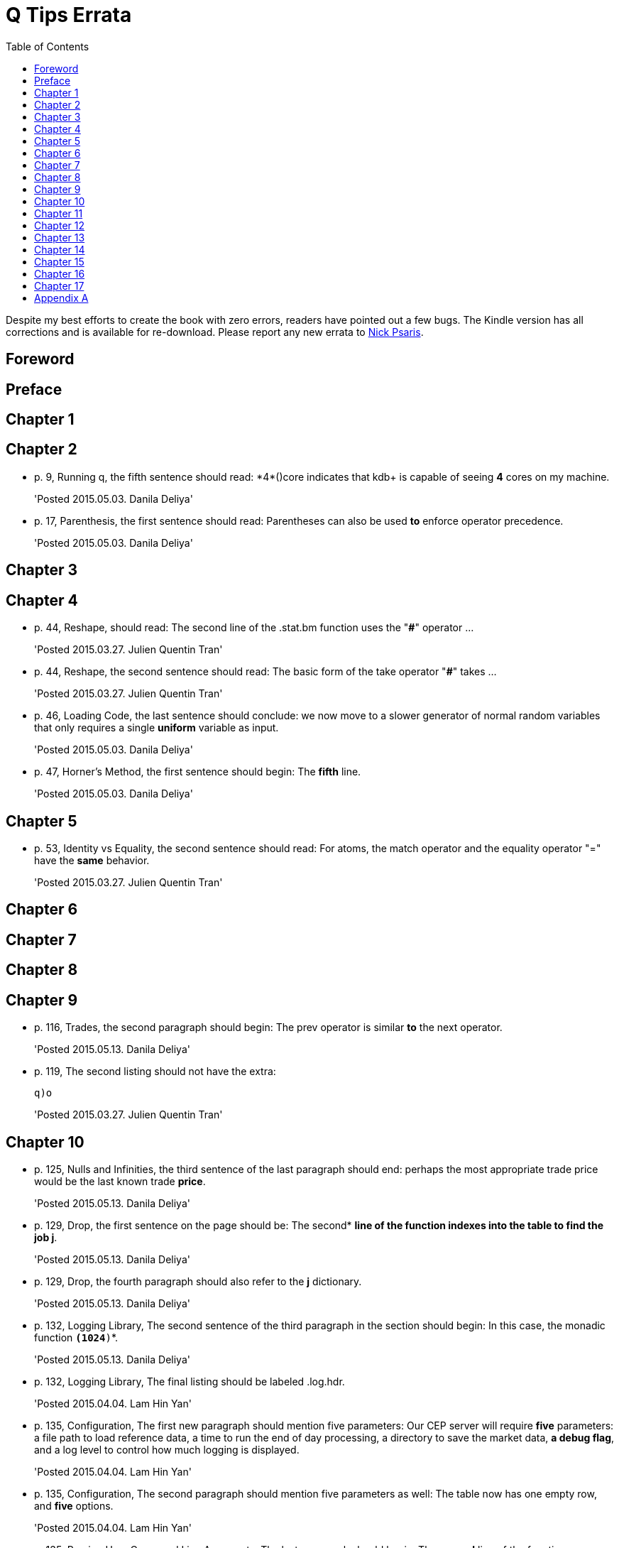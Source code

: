 = Q Tips Errata
:toc:

Despite my best efforts to create the book with zero errors, readers
have pointed out a few bugs. The Kindle version has all corrections
and is available for re-download. Please report any new errata to
mailto:nick.psaris@gmail.com[Nick Psaris].

toc::[]

== Foreword

== Preface

== Chapter 1

== Chapter 2

* p. 9, Running q, the fifth sentence should read: +*4*()core+
indicates that kdb+ is capable of seeing *4* cores on my machine.
+
'Posted 2015.05.03. Danila Deliya'
* p. 17, Parenthesis, the first sentence should read: Parentheses can
also be used *to* enforce operator precedence.
+
'Posted 2015.05.03. Danila Deliya'

== Chapter 3

== Chapter 4

* p. 44, Reshape, should read: The second line of the +.stat.bm+
  function uses the "*#*" operator ...
+
'Posted 2015.03.27. Julien Quentin Tran'
* p. 44, Reshape, the second sentence should read: The basic form of
   the take operator "*#*" takes ...
+
'Posted 2015.03.27. Julien Quentin Tran'
* p. 46, Loading Code, the last sentence should conclude: we now move
to a slower generator of normal random variables that only requires a
single *uniform* variable as input.
+
'Posted 2015.05.03. Danila Deliya'
* p. 47, Horner's Method, the first sentence should begin: The
*fifth* line.
+
'Posted 2015.05.03. Danila Deliya'

== Chapter 5

* p. 53, Identity vs Equality, the second sentence should read: For
   atoms, the match operator and the equality operator "=" have the
   *same* behavior.
+
'Posted 2015.03.27. Julien Quentin Tran'

== Chapter 6

== Chapter 7

== Chapter 8

== Chapter 9

* p. 116, Trades, the second paragraph should begin: The +prev+
   operator is similar *to* the +next+ operator.
+
'Posted 2015.05.13. Danila Deliya'
* p. 119, The second listing should not have the extra:
+
----
q)o
----
+
'Posted 2015.03.27. Julien Quentin Tran'

== Chapter 10
* p. 125, Nulls and Infinities, the third sentence of the last
  paragraph should end: perhaps the most appropriate trade price would
  be the last known trade *price*.
+
'Posted 2015.05.13. Danila Deliya'
* p. 129, Drop, the first sentence on the page should be: The second*
   *line of the function indexes into the table to find the job +j+*.
+
'Posted 2015.05.13. Danila Deliya'
* p. 129, Drop, the fourth paragraph should also refer to the *+j+*
   dictionary.
+
'Posted 2015.05.13. Danila Deliya'
* p. 132, Logging Library, The second sentence of the third paragraph
   in the section should begin:  In this case, the monadic function *`(1024*)`*.
+
'Posted 2015.05.13. Danila Deliya'
* p. 132, Logging Library, The final listing should be labeled +.log.hdr+.
+
'Posted 2015.04.04. Lam Hin Yan'
* p. 135, Configuration, The first new paragraph should mention five
  parameters: Our CEP server will require *five* parameters: a file
  path to load reference data, a time to run the end of day
  processing, a directory to save the market data, *a debug flag*, and
  a log level to control how much logging is displayed.
+
'Posted 2015.04.04. Lam Hin Yan'
* p. 135, Configuration, The second paragraph should mention five
  parameters as well: The table now has one empty row, and *five*
  options.
+
'Posted 2015.04.04. Lam Hin Yan'
* p. 135, Parsing User Command Line Arguments, The last paragraph
  should begin: The *second* line of the function.
+
'Posted 2015.05.13. Danila Deliya'

== Chapter 11

== Chapter 12

== Chapter 13

== Chapter 14

* p. 172, Dot Notation, The last sentence should end: it *is* safer
  to always use explicit casting instead of using `dot` notation.
+
'Posted 2015.05.13. Danila Deliya'
* p. 177, Exec by, The third paragraph should begin: This works
  because calling *+first+*.
+
'Posted 2015.05.13. Danila Deliya'
* p. 181, Building a Pivot Table, The second sentence of the first
  paragraph should begin: Our dataset has a *price*.
+
'Posted 2015.05.13. Danila Deliya'
* p. 184, The implementation of +.util.pivot+ should read:
+
----
pivot:{[t]
 u:`$string asc distinct last f:flip key t;
 pf:{x#(`$string y)!z};
 p:?[t;();g!g:-1_ k;(pf;`u;last k:key f;last key flip value t)];
 p}
----
+
'Posted 2015.03.26. Nick Psaris'
* p. 194, Asof joins, The third sentence of the first paragraph
  should begin: In fact, *the* asof join +aj+ operator.
+
'Posted 2015.05.13. Danila Deliya'
* p. 198, Asof joins, The first sentence should read: Looking forward
  in time is generally a bad practice when attempting *to*
  reproduce a realistic simulation of historical events.
+
'Posted 2015.05.13. Danila Deliya'

== Chapter 15

* p. 209, The +sym+ File, The second listing should begin with the
   following command:
+
----
q)prices`id
----
+
'Posted 2015.05.13. Danila Deliya'
* p. 211, Virtual Column, The section should begin: *Each table in
our +qdb+ database starts with a +date+ column.* But where did this
column come from?
+
'Posted 2015.05.13. Danila Deliya'
* p. 218, Compressing by Default, The last sentence should read: To
clear the compression configuration we can use the *`\x`* system
command and +.z.zd+ will be cleared.
+
'Posted 2015.05.13. Danila Deliya'

== Chapter 16

* p. 227, Subscriptions, The first sentence should read: Asynchronous
   messages are often used to send messages as fast *as* possible ...
+
'Posted 2015.04.04. Lam Hin Yan'

== Chapter 17

== Appendix A

* p. 274, Utilities, The implementation of +.util.pivot+ should read:
+
----
pivot:{[t]
 u:`$string asc distinct last f:flip key t;
 pf:{x#(`$string y)!z};
 p:?[t;();g!g:-1_ k;(pf;`u;last k:key f;last key flip value t)];
 p}
----
+
'Posted 2015.03.26. Nick Psaris'

